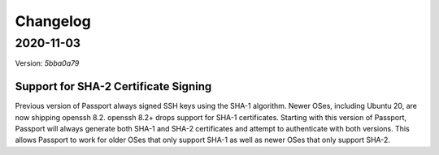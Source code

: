.. _v2_changelog:

Changelog
=========

2020-11-03
----------

Version: `5bba0a79`

Support for SHA-2 Certificate Signing
~~~~~~~~~~~~~~~~~~~~~~~~~~~~~~~~~~~~~~~~

Previous version of Passport always signed SSH keys using the SHA-1 algorithm. Newer OSes, including Ubuntu 20, are now shipping openssh 8.2. openssh 8.2+ drops support for SHA-1 certificates. Starting with this version of Passport, Passport will always generate both SHA-1 and SHA-2 certificates and attempt to authenticate with both versions. This allows Passport to work for older OSes that only support SHA-1 as well as newer OSes that only support SHA-2.


